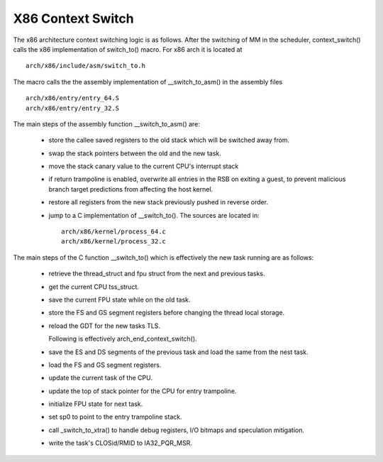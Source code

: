 .. SPDX-License-Identifier: GPL-2.0+

X86 Context Switch
------------------

The x86 architecture context switching logic is as follows.
After the switching of MM in the scheduler, context_switch() calls the x86
implementation of switch_to() macro. For x86 arch it is located at ::

    arch/x86/include/asm/switch_to.h

The macro calls the the assembly implementation of __switch_to_asm() in the
assembly files ::

    arch/x86/entry/entry_64.S
    arch/x86/entry/entry_32.S

The main steps of the assembly function __switch_to_asm() are:

 - store the callee saved registers to the old stack which will be switched
   away from.
 - swap the stack pointers between the old and the new task.
 - move the stack canary value to the current CPU's interrupt stack
 - if return trampoline is enabled, overwrite all entries in the RSB on
   exiting a guest, to prevent malicious branch target predictions from
   affecting the host kernel.
 - restore all registers from the new stack previously pushed in reverse
   order.
 - jump to a C implementation of __switch_to(). The sources are located in::

      arch/x86/kernel/process_64.c
      arch/x86/kernel/process_32.c


The main steps of the C function __switch_to() which is effectively
the new task running are as follows:

 - retrieve the thread_struct and fpu struct from the next and previous tasks.
 - get the current CPU tss_struct.
 - save the current FPU state while on the old task.
 - store the FS and GS segment registers before changing the thread local
   storage.
 - reload the GDT for the new tasks TLS.

   Following is effectively arch_end_context_switch().
 - save the ES and DS segments of the previous task and load the same from
   the nest task.
 - load the FS and GS segment registers.
 - update the current task of the CPU.
 - update the top of stack pointer for the CPU for entry trampoline.
 - initialize FPU state for next task.
 - set sp0 to point to the entry trampoline stack.
 - call _switch_to_xtra() to handle debug registers, I/O
   bitmaps and speculation mitigation.
 - write the task's CLOSid/RMID to IA32_PQR_MSR.

